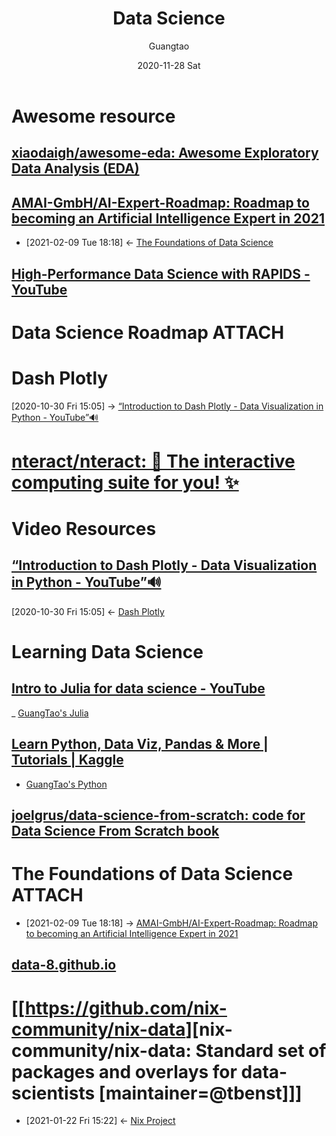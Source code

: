 #+TITLE: Data Science
#+AUTHOR: Guangtao
#+EMAIL: gtrunsec@hardenedlinux.org
#+DATE: 2020-11-28 Sat


#+OPTIONS:   H:3 num:t toc:t \n:nil @:t ::t |:t ^:nil -:t f:t *:t <:t

* Awesome resource
** [[https://github.com/xiaodaigh/awesome-eda][xiaodaigh/awesome-eda: Awesome Exploratory Data Analysis (EDA)]]
** [[https://github.com/AMAI-GmbH/AI-Expert-Roadmap][AMAI-GmbH/AI-Expert-Roadmap: Roadmap to becoming an Artificial Intelligence Expert in 2021]]
:PROPERTIES:
:ID:       6386a70d-0470-42ae-812d-2a7721efff1b
:END:

- [2021-02-09 Tue 18:18] <- [[id:cf69283e-221b-4503-ae97-f2d5c1b16437][The Foundations of Data Science]]
** [[https://www.youtube.com/watch?v=MTXG9R61CuI][High-Performance Data Science with RAPIDS - YouTube]]
* Data Science Roadmap :ATTACH:
:PROPERTIES:
:ID:       26ee807f-9457-47a3-8fde-39ecc3bf3d63
:END:

#+NAME:
#+CAPTION:
#+ATTR_HTML: :width 700
[[attachment:20210209_191947screenshot.png]]


* Dash Plotly
:PROPERTIES:
:ID:       11408c48-f19b-432a-84e9-6b3b4cec2914
:END:
:RELATED:
[2020-10-30 Fri 15:05] -> [[id:c00f9570-a0a9-4ecb-bac5-06fa2a7d75e3][“Introduction to Dash Plotly - Data Visualization in Python - YouTube”🔊]]
:END:

* [[https://github.com/nteract/nteract][nteract/nteract: 📘 The interactive computing suite for you! ✨]]
* Video Resources

** [[https://www.youtube.com/watch?v=hSPmj7mK6ng][“Introduction to Dash Plotly - Data Visualization in Python - YouTube”🔊]]
:PROPERTIES:
:ID:       c00f9570-a0a9-4ecb-bac5-06fa2a7d75e3
:END:
:BACKLINKS:
[2020-10-30 Fri 15:05] <- [[id:11408c48-f19b-432a-84e9-6b3b4cec2914][Dash Plotly]]
:END:


* Learning Data Science

** [[https://www.youtube.com/watch?v=SLE0vz85Rqo&feature=youtu.be][Intro to Julia for data science - YouTube]]


_ [[file:../programming/guangtao_julia.org][GuangTao's Julia]]

** [[https://www.kaggle.com/learn/overview][Learn Python, Data Viz, Pandas & More | Tutorials | Kaggle]]

- [[file:../programming/guangtao_python.org][GuangTao's Python]]

** [[https://github.com/joelgrus/data-science-from-scratch][joelgrus/data-science-from-scratch: code for Data Science From Scratch book]]
* The Foundations of Data Science :ATTACH:
:PROPERTIES:
:ID:       cf69283e-221b-4503-ae97-f2d5c1b16437
:END:
 - [2021-02-09 Tue 18:18] -> [[id:6386a70d-0470-42ae-812d-2a7721efff1b][AMAI-GmbH/AI-Expert-Roadmap: Roadmap to becoming an Artificial Intelligence Expert in 2021]]


#+NAME:
#+CAPTION:
#+ATTR_HTML: :width 700
[[attachment:20210209_180058screenshot.png]]


** [[http://data8.org/][data-8.github.io]]

* [[https://github.com/nix-community/nix-data][nix-community/nix-data: Standard set of packages and overlays for data-scientists [maintainer=@tbenst]​]]
:PROPERTIES:
:ID:       3c699375-3ec9-4b71-af3f-a49f88527e0b
:END:
 - [2021-01-22 Fri 15:22] <- [[id:7313dc74-f2de-49f9-8f73-87aac798cb00][Nix Project]]

